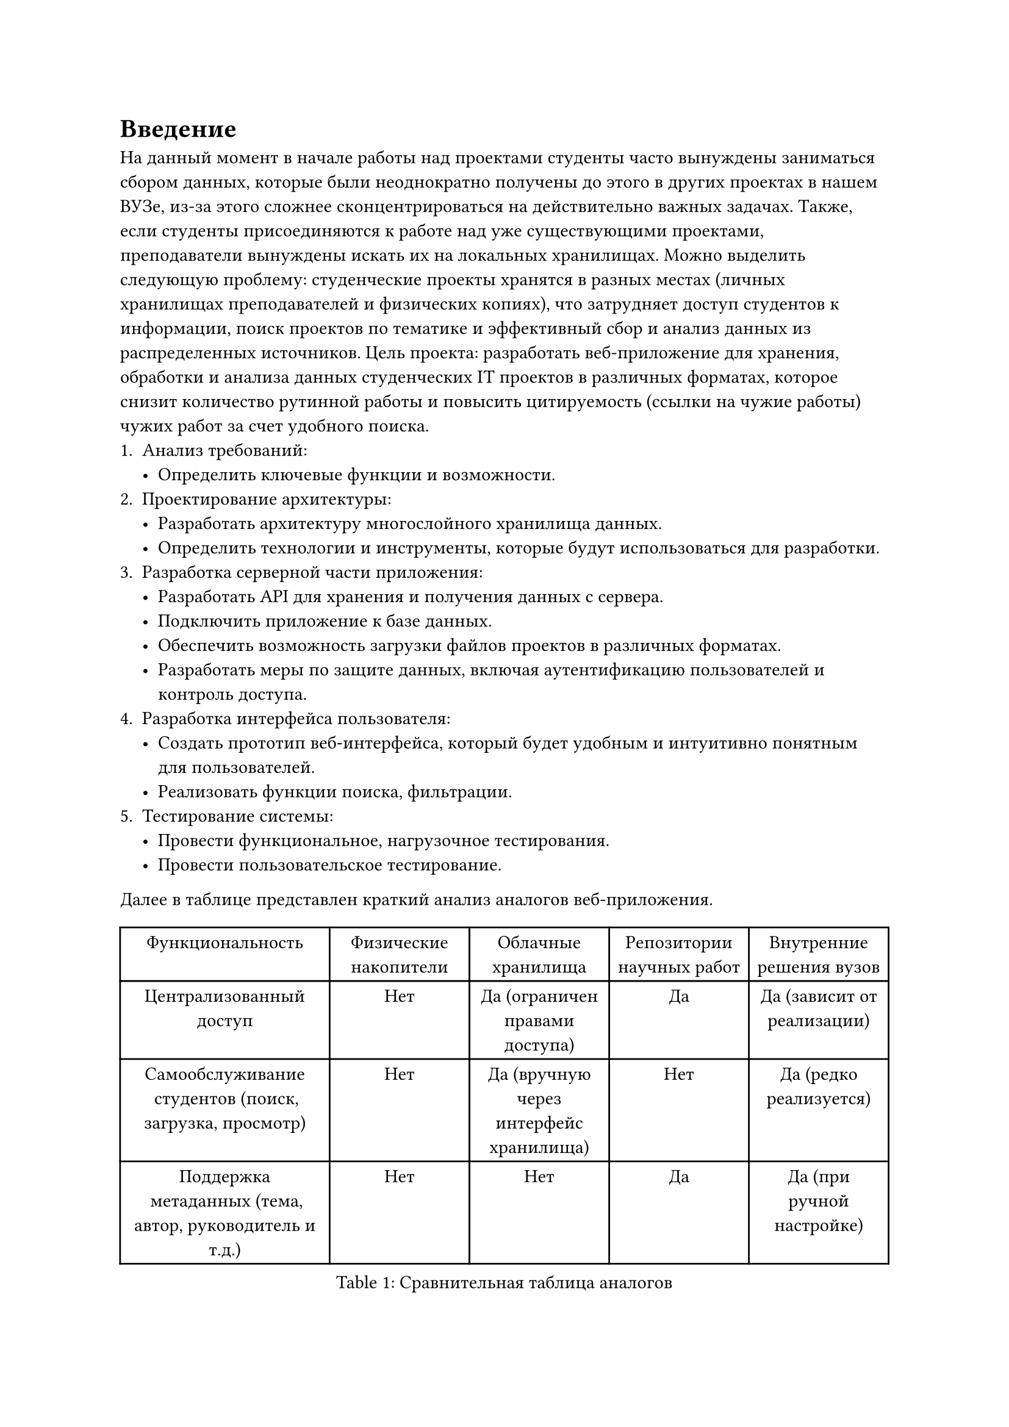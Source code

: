 = Введение
На данный момент в начале работы над проектами студенты часто вынуждены заниматься сбором данных, которые были неоднократно получены до этого в других проектах в нашем ВУЗе, из-за этого сложнее сконцентрироваться на действительно важных задачах. Также, если студенты присоединяются к работе над уже существующими проектами, преподаватели вынуждены искать их на локальных хранилищах.
Можно выделить следующую проблему: студенческие проекты хранятся в разных местах (личных хранилищах преподавателей и физических копиях), что затрудняет доступ студентов к информации, поиск проектов по тематике и эффективный сбор и анализ данных из распределенных источников.
Цель проекта: разработать веб-приложение для хранения, обработки и анализа данных студенческих IT проектов в различных форматах, которое снизит количество рутинной работы и повысить цитируемость (ссылки на чужие работы) чужих работ за счет удобного поиска.
+ Анализ требований:
 - Определить ключевые функции и возможности.
+ Проектирование архитектуры:
 - Разработать архитектуру многослойного хранилища данных.
 - Определить технологии и инструменты, которые будут использоваться для разработки.
+ Разработка серверной части приложения:
 - Разработать API для хранения и получения данных с сервера.
 - Подключить приложение к базе данных.
 - Обеспечить возможность загрузки файлов проектов в различных форматах.
 - Разработать меры по защите данных, включая аутентификацию пользователей и контроль доступа.
+ Разработка интерфейса пользователя:
 - Создать прототип веб-интерфейса, который будет удобным и интуитивно понятным для пользователей.
 - Реализовать функции поиска, фильтрации.
+ Тестирование системы:
 - Провести функциональное, нагрузочное тестирования.
 - Провести пользовательское тестирование.

Далее в таблице представлен краткий анализ аналогов веб-приложения.
#figure(
  table(
    columns: (1.5fr, 1fr, 1fr, 1fr, 1fr),
    table.header[Функциональность][Физические накопители][Облачные хранилища][Репозитории научных работ][Внутренние решения вузов],
    [Централизованный доступ],[Нет],[Да (ограничен правами доступа)],[Да],[Да (зависит от реализации)],
    [Самообслуживание студентов (поиск, загрузка, просмотр)],[Нет],[Да (вручную через интерфейс хранилища)],[Нет],[Да (редко реализуется)],
    [Поддержка метаданных (тема, автор, руководитель и т.д.)],[Нет],[Нет],[Да],[Да (при ручной настройке)],
  ),
  caption: [Сравнительная таблица аналогов]
)
Анализ аналогов позволил выявить как базовые возможности (загрузка, хранение, получение файлов), так и существующие ограничения: отсутствие командной работы, ограниченная фильтрация и поиск, низкий стандарт безопасности.